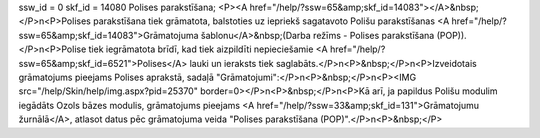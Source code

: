 ssw_id = 0skf_id = 14080Polises parakstīšana;<P><A href="/help/?ssw=65&amp;skf_id=14083"></A>&nbsp;</P>\n<P>Polises parakstīšana tiek grāmatota, balstoties uz iepriekš sagatavoto Polišu parakstīšanas <A href="/help/?ssw=65&amp;skf_id=14083">Grāmatojuma šablonu</A>&nbsp;(Darba režīms - Polises parakstīšana (POP)).</P>\n<P>Polise tiek iegrāmatota brīdī, kad tiek aizpildīti nepieciešamie <A href="/help/?ssw=65&amp;skf_id=6521">Polises</A> lauki un ieraksts tiek saglabāts.</P>\n<P>&nbsp;</P>\n<P>Izveidotais grāmatojums pieejams Polises aprakstā, sadaļā "Grāmatojumi":</P>\n<P>&nbsp;</P>\n<P><IMG src="/help/Skin/help/img.aspx?pid=25370" border=0></P>\n<P>&nbsp;</P>\n<P>Kā arī, ja papildus Polišu modulim iegādāts Ozols bāzes modulis, grāmatojums pieejams <A href="/help/?ssw=33&amp;skf_id=131">Grāmatojumu žurnālā</A>, atlasot datus pēc grāmatojuma veida "Polises parakstīšana (POP)".</P>\n<P>&nbsp;</P>